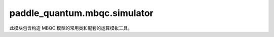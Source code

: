 paddle\_quantum.mbqc.simulator
==============================

此模块包含构造 MBQC 模型的常用类和配套的运算模拟工具。

.. py:class:: MBQC()

   基类：``object``

   定义基于测量的量子计算模型 ``MBQC`` 类。

   用户可以通过实例化该类来定义自己的 MBQC 模型。

   .. py:method:: set_graph(graph)

      设置 MBQC 模型中的图。

      该函数用于将用户自己构造的图传递给 ``MBQC`` 实例。

      :param graph: MBQC 模型中的图，由列表 ``[V, E]`` 给出， 其中 ``V`` 为节点列表，``E`` 为边列表
      :type graph: list

   .. py:method:: get_graph()

      获取图的信息。

      该函数用于将用户自己构造的图传递给 ``MBQC`` 实例。

      :return: 图
      :rtype: networkx.Graph

   .. py:method:: set_pattern(pattern)

      设置 MBQC 模型的测量模式。

      该函数用于将用户由电路图翻译得到或自己构造的测量模式传递给 ``MBQC`` 实例。

      :param pattern: MBQC 算法对应的测量模式
      :type pattern: Pattern

   .. py:method:: get_pattern()

      获取测量模式的信息。

      :return: 测量模式
      :rtype: Pattern

   .. py:method:: set_input_state(state)

      设置需要替换的输入量子态。

      .. warning::

         与电路模型不同，MBQC 模型通常默认初始态为加态。如果用户不调用此方法设置初始量子态，则默认为加态。
         如果用户以测量模式运行 MBQC，则此处输入量子态的系统标签会被限制为从零开始的自然数，类型为整型。

      :param state: 需要替换的量子态，默认为加态
      :type state: Optional[State]

   .. py:method:: draw_process(draw, pos, pause_time)

      动态过程图绘制，用以实时展示 MBQC 模型的模拟计算过程。

      .. warning::

         与电路模型不同，MBQC 模型通常默认初始态为加态。如果用户不调用此方法设置初始量子态，则默认为加态。
         如果用户以测量模式运行 MBQC，则此处输入量子态的系统标签会被限制为从零开始的自然数，类型为整型。

      :param draw: 是否绘制动态过程图的布尔开关
      :type draw: Optional[bool]
      :param pos: 节点坐标的字典数据或者内置的坐标选择，内置的坐标选择有： ``True`` 为测量模式自带的坐标，``False`` 为 ``spring_layout`` 坐标
      :type pos: Optional[bool]
      :param pause_time: 需要替换的量子态，默认为加态
      :type pause_time: Optional[float]

   .. py:method:: track_process(track)

      显示 MBQC 模型运行进度的开关。

      :param track: ``True`` 打开进度条显示功能， ``False`` 关闭进度条显示功能
      :type track: Optional[bool]

   .. py:method:: measure(which_qubit, basis_list)

      显示 MBQC 模型运行进度的开关。

      .. note::

         这是用户在实例化 MBQC 类之后最常调用的方法之一，此处我们对单比特测量模拟进行了最大程度的优化，随着用户对该函数的调用，MBQC 类将自动完成激活相关节点、生成所需的图态以及对特定比特进行测量的全过程，并记录测量结果和对应测量后的量子态。用户每调用一次该函数，就完成一次对单比特的测量操作。

      .. warning::

         当且仅当用户调用 ``measure`` 类方法时，MBQC 模型才真正进行运算。

      代码示例：

      .. code-block:: python

         from paddle_quantum.mbqc.simulator import MBQC
         from paddle_quantum.mbqc.qobject import State
         from paddle_quantum.mbqc.utils import zero_state, basis

         G = [['1', '2', '3'], [('1', '2'), ('2', '3')]]
         mbqc = MBQC()
         mbqc.set_graph(G)
         state = State(zero_state(), ['1'])
         mbqc.set_input_state(state)
         mbqc.measure('1', basis('X'))
         mbqc.measure('2', basis('X'))
         print("Measurement outcomes: ", mbqc.get_classical_output())

      ::

         Measurement outcomes:  {'1': 0, '2': 1}

      :param which_qubit: 待测量量子比特的系统标签，可以是 ``str``, ``tuple`` 等任意数据类型，但需要和 MBQC 模型的图上标签匹配
      :type which_qubit: Any
      :param basis_list: 测量基向量构成的列表，列表元素为 ``Tensor`` 类型的列向量
      :type basis_list: list

   .. py:method:: sum_outcomes(which_qubits, start)

      根据输入的量子系统标签，在存储测量结果的字典中找到对应的测量结果，并进行求和。

      .. note::

         在进行副产品纠正操作和定义适应性测量角度时，用户可以调用该方法对特定比特的测量结果求和。

      代码示例：

      .. code-block:: python

         from paddle_quantum.mbqc.simulator import MBQC
         from paddle_quantum.mbqc.qobject import State
         from paddle_quantum.mbqc.utils import zero_state, basis

         G = [['1', '2', '3'], [('1', '2'), ('2', '3')]]
         mbqc = MBQC()
         mbqc.set_graph(G)
         input_state = State(zero_state(), ['1'])
         mbqc.set_input_state(input_state)
         mbqc.measure('1', basis('X'))
         mbqc.measure('2', basis('X'))
         mbqc.measure('3', basis('X'))
         print("All measurement outcomes: ", mbqc.get_classical_output())
         print("Sum of outcomes of qubits '1' and '2': ", mbqc.sum_outcomes(['1', '2']))
         print("Sum of outcomes of qubits '1', '2' and '3' with an extra 1: ", mbqc.sum_outcomes(['1', '2', '3'], 1))

      ::

         All measurement outcomes:  {'1': 0, '2': 0, '3': 1}
         Sum of outcomes of qubits '1' and '2':  0
         Sum of outcomes of qubits '1', '2' and '3' with an extra 1:  2

      :param which_qubits: 需要查找测量结果并求和的比特的系统标签列表
      :type which_qubits: list
      :param start: 对结果进行求和后需要额外相加的整数
      :type start: int
      :return: 指定比特的测量结果的和
      :rtype: int

   .. py:method:: correct_byproduct(gate, which_qubit, power)

      对测量后的量子态进行副产品纠正。

      .. note::

         这是用户在实例化 MBQC 类并完成测量后，经常需要调用的一个方法。

      代码示例：

      此处展示的是 MBQC 模型下实现隐形传态的一个例子。

      .. code-block:: python

         from paddle_quantum.mbqc.simulator import MBQC
         from paddle_quantum.mbqc.qobject import State
         from paddle_quantum.mbqc.utils import random_state_vector, basis, compare_by_vector

         G = [['1', '2', '3'], [('1', '2'), ('2', '3')]]
         state = State(random_state_vector(1), ['1'])
         mbqc = MBQC()
         mbqc.set_graph(G)
         mbqc.set_input_state(state)
         mbqc.measure('1', basis('X'))
         mbqc.measure('2', basis('X'))
         outcome = mbqc.get_classical_output()
         mbqc.correct_byproduct('Z', '3', outcome['1'])
         mbqc.correct_byproduct('X', '3', outcome['2'])
         state_out = mbqc.get_quantum_output()
         state_std = State(state.vector, ['3'])
         compare_by_vector(state_out, state_std)

      ::

         Norm difference of the given states is: 0.0
         They are exactly the same states.

      :param gate: ``'X'`` 或者 ``'Z'``，分别表示 Pauli X 或 Z 门修正
      :type gate: str
      :param which_qubit: 待操作的量子比特的系统标签，可以是 ``str``, ``tuple`` 等任意数据类
      :type which_qubit: list
      :param power: 副产品纠正算符的指数
      :type power: int

   .. py:method:: run_pattern()

      按照设置的测量模式对 MBQC 模型进行模拟。

      .. warning::

         该方法必须在 ``set_pattern`` 调用后调用。

   .. py:method:: get_classical_output()

      获取 MBQC 模型运行后的经典输出结果。

      :return: 如果用户输入是测量模式，则返回测量输出节点得到的比特串，与原电路的测量结果相一致，没有被测量的比特位填充 "?"，如果用户输入是图，则返回所有节点的测量结果
      :rtype: Union[str, dict]

   .. py:method:: get_history()

      获取 MBQC 计算模拟时的中间步骤信息。

      :return: 生成图态、进行测量、纠正副产品后运算结果构成的列表
      :rtype: list

   .. py:method:: get_quantum_output()

      获取 MBQC 模型运行后的量子态输出结果。

      :return: MBQC 模型运行后的量子态
      :rtype: State

.. py:function:: simulate_by_mbqc(circuit, input_state)

   使用等价的 MBQC 模型模拟量子电路。

   该函数通过将量子电路转化为等价的 MBQC 模型并运行，从而获得等价于原始量子电路的输出结果。

   .. warning::

      此处输入的 ``circuit`` 参数包含了测量操作。
      另，MBQC 模型默认初始态为加态，因此，如果用户不输入参数 ``input_state`` 设置初始量子态，则默认为加态。

   :param circuit: 量子电路图
   :type circuit: Circuit
   :param input_state: 量子电路的初始量子态，默认为 :math:`|+\rangle` 态
   :type input_state: Optional[State]
   :return: 
      包含如下两个元素：

      - str: 经典输出
      - State: 量子输出
   :rtype: Tuple[str, State]

.. py:function:: sample_by_mbqc(circuit, input_state, plot, shots, print_or_not)

   将 MBQC 模型重复运行多次，获得经典结果的统计分布。

   该函数通过将量子电路转化为等价的 MBQC 模型并运行，从而获得等价于原始量子电路的输出结果。

   .. warning::

      此处输入的 circuit 参数包含了测量操作。
      另，MBQC 模型默认初始态为加态，因此，如果用户不输入参数 `input_state` 设置初始量子态，则默认为加态。

   :param circuit: 量子电路图
   :type circuit: Circuit
   :param input_state: 量子电路的初始量子态，默认为加态
   :type input_state: Optional[State]
   :param plot: 绘制经典采样结果的柱状图开关，默认为关闭状态
   :type plot: Optional[bool]
   :param shots: 采样次数，默认为 1024 次
   :type shots: Optional[int]
   :param print_or_not: 是否打印采样结果和绘制采样进度，默认为开启状态
   :type print_or_not: Optional[bool]
   :return: 
      包含如下两个元素：

      - 经典结果构成的频率字典
      - 经典测量结果和所有采样结果（包括经典输出和量子输出）的列表
   :rtype: Tuple[dict, list]
